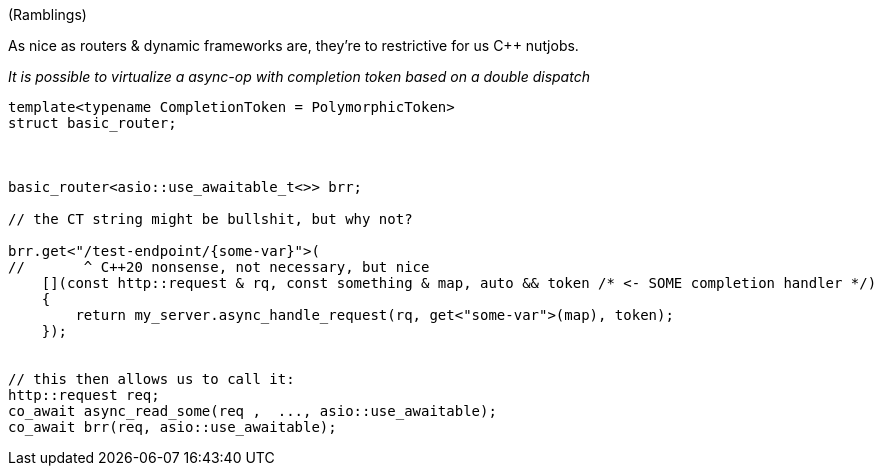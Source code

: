 (Ramblings)

As nice as routers & dynamic frameworks are, they're to restrictive for us C++ nutjobs.

_It is possible to virtualize a async-op with completion token based on a double dispatch_




[source,cpp]
----
template<typename CompletionToken = PolymorphicToken>
struct basic_router;



basic_router<asio::use_awaitable_t<>> brr;

// the CT string might be bullshit, but why not?

brr.get<"/test-endpoint/{some-var}">(
//       ^ C++20 nonsense, not necessary, but nice
    [](const http::request & rq, const something & map, auto && token /* <- SOME completion handler */)
    {
        return my_server.async_handle_request(rq, get<"some-var">(map), token);
    });


// this then allows us to call it:
http::request req;
co_await async_read_some(req ,  ..., asio::use_awaitable);
co_await brr(req, asio::use_awaitable);
----